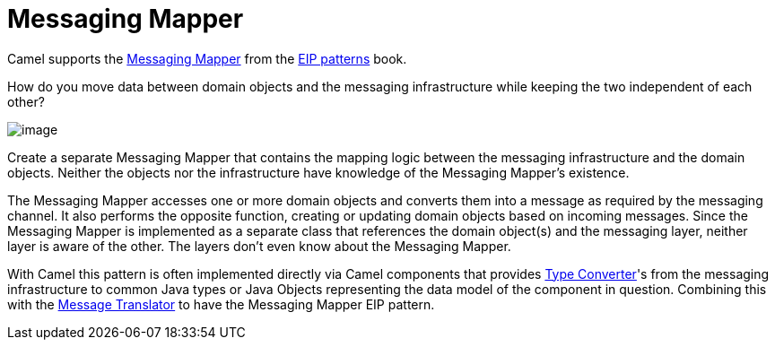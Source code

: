 = Messaging Mapper

Camel supports the
https://www.enterpriseintegrationpatterns.com/patterns/messaging/MessagingMapper.html[Messaging Mapper]
from the xref:enterprise-integration-patterns.adoc[EIP patterns] book.

How do you move data between domain objects and the messaging infrastructure while keeping the two independent of each other?

image::eip/MessagingMapperClassDiagram.gif[image]

Create a separate Messaging Mapper that contains the mapping logic between the messaging infrastructure and the domain objects.
Neither the objects nor the infrastructure have knowledge of the Messaging Mapper's existence.

The Messaging Mapper accesses one or more domain objects and converts them into a message as required by the messaging channel.
It also performs the opposite function, creating or updating domain objects based on incoming messages.
Since the Messaging Mapper is implemented as a separate class that references the domain object(s)
and the messaging layer, neither layer is aware of the other. The layers don't even know about the Messaging Mapper.

With Camel this pattern is often implemented directly via Camel components that provides
xref:latest@manual:ROOT:type-converter.adoc[Type Converter]'s from the messaging infrastructure to common Java types or
Java Objects representing the data model of the component in question. Combining this with the
xref:message-translator.adoc[Message Translator] to have the Messaging Mapper EIP pattern.

